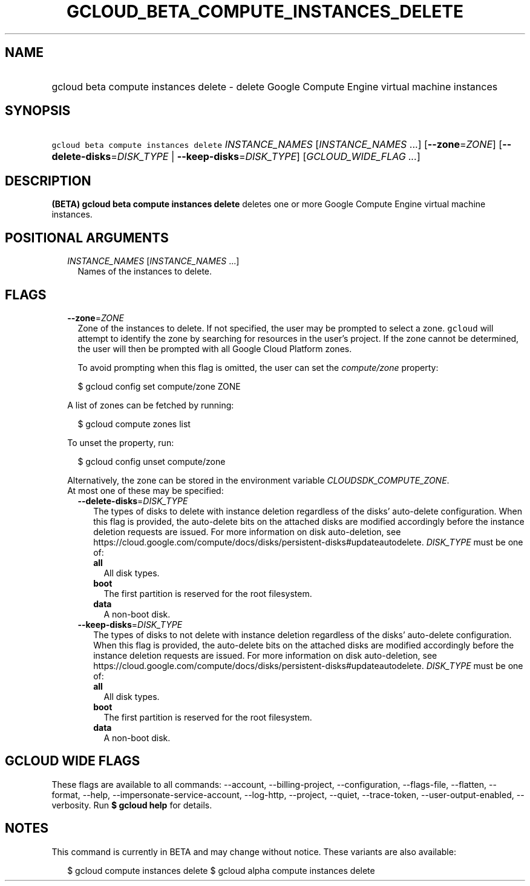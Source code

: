 
.TH "GCLOUD_BETA_COMPUTE_INSTANCES_DELETE" 1



.SH "NAME"
.HP
gcloud beta compute instances delete \- delete Google Compute Engine virtual machine instances



.SH "SYNOPSIS"
.HP
\f5gcloud beta compute instances delete\fR \fIINSTANCE_NAMES\fR [\fIINSTANCE_NAMES\fR\ ...] [\fB\-\-zone\fR=\fIZONE\fR] [\fB\-\-delete\-disks\fR=\fIDISK_TYPE\fR\ |\ \fB\-\-keep\-disks\fR=\fIDISK_TYPE\fR] [\fIGCLOUD_WIDE_FLAG\ ...\fR]



.SH "DESCRIPTION"

\fB(BETA)\fR \fBgcloud beta compute instances delete\fR deletes one or more
Google Compute Engine virtual machine instances.



.SH "POSITIONAL ARGUMENTS"

.RS 2m
.TP 2m
\fIINSTANCE_NAMES\fR [\fIINSTANCE_NAMES\fR ...]
Names of the instances to delete.


.RE
.sp

.SH "FLAGS"

.RS 2m
.TP 2m
\fB\-\-zone\fR=\fIZONE\fR
Zone of the instances to delete. If not specified, the user may be prompted to
select a zone. \f5gcloud\fR will attempt to identify the zone by searching for
resources in the user's project. If the zone cannot be determined, the user will
then be prompted with all Google Cloud Platform zones.

To avoid prompting when this flag is omitted, the user can set the
\f5\fIcompute/zone\fR\fR property:

.RS 2m
$ gcloud config set compute/zone ZONE
.RE

A list of zones can be fetched by running:

.RS 2m
$ gcloud compute zones list
.RE

To unset the property, run:

.RS 2m
$ gcloud config unset compute/zone
.RE

Alternatively, the zone can be stored in the environment variable
\f5\fICLOUDSDK_COMPUTE_ZONE\fR\fR.

.TP 2m

At most one of these may be specified:

.RS 2m
.TP 2m
\fB\-\-delete\-disks\fR=\fIDISK_TYPE\fR
The types of disks to delete with instance deletion regardless of the disks'
auto\-delete configuration. When this flag is provided, the auto\-delete bits on
the attached disks are modified accordingly before the instance deletion
requests are issued. For more information on disk auto\-deletion, see
https://cloud.google.com/compute/docs/disks/persistent\-disks#updateautodelete.
\fIDISK_TYPE\fR must be one of:

.RS 2m
.TP 2m
\fBall\fR
All disk types.
.TP 2m
\fBboot\fR
The first partition is reserved for the root filesystem.
.TP 2m
\fBdata\fR
A non\-boot disk.
.RE
.sp


.TP 2m
\fB\-\-keep\-disks\fR=\fIDISK_TYPE\fR
The types of disks to not delete with instance deletion regardless of the disks'
auto\-delete configuration. When this flag is provided, the auto\-delete bits on
the attached disks are modified accordingly before the instance deletion
requests are issued. For more information on disk auto\-deletion, see
https://cloud.google.com/compute/docs/disks/persistent\-disks#updateautodelete.
\fIDISK_TYPE\fR must be one of:

.RS 2m
.TP 2m
\fBall\fR
All disk types.
.TP 2m
\fBboot\fR
The first partition is reserved for the root filesystem.
.TP 2m
\fBdata\fR
A non\-boot disk.
.RE
.sp



.RE
.RE
.sp

.SH "GCLOUD WIDE FLAGS"

These flags are available to all commands: \-\-account, \-\-billing\-project,
\-\-configuration, \-\-flags\-file, \-\-flatten, \-\-format, \-\-help,
\-\-impersonate\-service\-account, \-\-log\-http, \-\-project, \-\-quiet,
\-\-trace\-token, \-\-user\-output\-enabled, \-\-verbosity. Run \fB$ gcloud
help\fR for details.



.SH "NOTES"

This command is currently in BETA and may change without notice. These variants
are also available:

.RS 2m
$ gcloud compute instances delete
$ gcloud alpha compute instances delete
.RE

